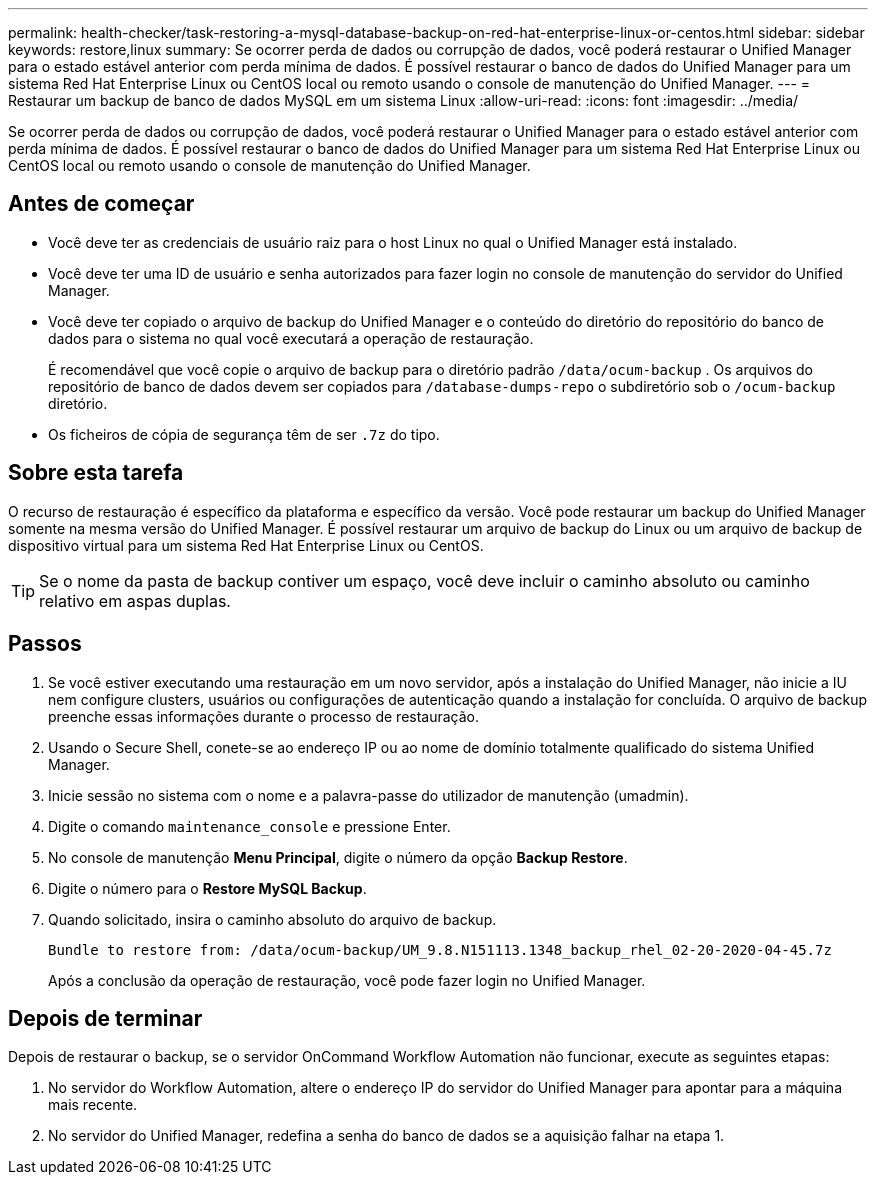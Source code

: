 ---
permalink: health-checker/task-restoring-a-mysql-database-backup-on-red-hat-enterprise-linux-or-centos.html 
sidebar: sidebar 
keywords: restore,linux 
summary: Se ocorrer perda de dados ou corrupção de dados, você poderá restaurar o Unified Manager para o estado estável anterior com perda mínima de dados. É possível restaurar o banco de dados do Unified Manager para um sistema Red Hat Enterprise Linux ou CentOS local ou remoto usando o console de manutenção do Unified Manager. 
---
= Restaurar um backup de banco de dados MySQL em um sistema Linux
:allow-uri-read: 
:icons: font
:imagesdir: ../media/


[role="lead"]
Se ocorrer perda de dados ou corrupção de dados, você poderá restaurar o Unified Manager para o estado estável anterior com perda mínima de dados. É possível restaurar o banco de dados do Unified Manager para um sistema Red Hat Enterprise Linux ou CentOS local ou remoto usando o console de manutenção do Unified Manager.



== Antes de começar

* Você deve ter as credenciais de usuário raiz para o host Linux no qual o Unified Manager está instalado.
* Você deve ter uma ID de usuário e senha autorizados para fazer login no console de manutenção do servidor do Unified Manager.
* Você deve ter copiado o arquivo de backup do Unified Manager e o conteúdo do diretório do repositório do banco de dados para o sistema no qual você executará a operação de restauração.
+
É recomendável que você copie o arquivo de backup para o diretório padrão `/data/ocum-backup` . Os arquivos do repositório de banco de dados devem ser copiados para `/database-dumps-repo` o subdiretório sob o `/ocum-backup` diretório.

* Os ficheiros de cópia de segurança têm de ser `.7z` do tipo.




== Sobre esta tarefa

O recurso de restauração é específico da plataforma e específico da versão. Você pode restaurar um backup do Unified Manager somente na mesma versão do Unified Manager. É possível restaurar um arquivo de backup do Linux ou um arquivo de backup de dispositivo virtual para um sistema Red Hat Enterprise Linux ou CentOS.

[TIP]
====
Se o nome da pasta de backup contiver um espaço, você deve incluir o caminho absoluto ou caminho relativo em aspas duplas.

====


== Passos

. Se você estiver executando uma restauração em um novo servidor, após a instalação do Unified Manager, não inicie a IU nem configure clusters, usuários ou configurações de autenticação quando a instalação for concluída. O arquivo de backup preenche essas informações durante o processo de restauração.
. Usando o Secure Shell, conete-se ao endereço IP ou ao nome de domínio totalmente qualificado do sistema Unified Manager.
. Inicie sessão no sistema com o nome e a palavra-passe do utilizador de manutenção (umadmin).
. Digite o comando `maintenance_console` e pressione Enter.
. No console de manutenção *Menu Principal*, digite o número da opção *Backup Restore*.
. Digite o número para o *Restore MySQL Backup*.
. Quando solicitado, insira o caminho absoluto do arquivo de backup.
+
[listing]
----
Bundle to restore from: /data/ocum-backup/UM_9.8.N151113.1348_backup_rhel_02-20-2020-04-45.7z
----
+
Após a conclusão da operação de restauração, você pode fazer login no Unified Manager.





== Depois de terminar

Depois de restaurar o backup, se o servidor OnCommand Workflow Automation não funcionar, execute as seguintes etapas:

. No servidor do Workflow Automation, altere o endereço IP do servidor do Unified Manager para apontar para a máquina mais recente.
. No servidor do Unified Manager, redefina a senha do banco de dados se a aquisição falhar na etapa 1.


